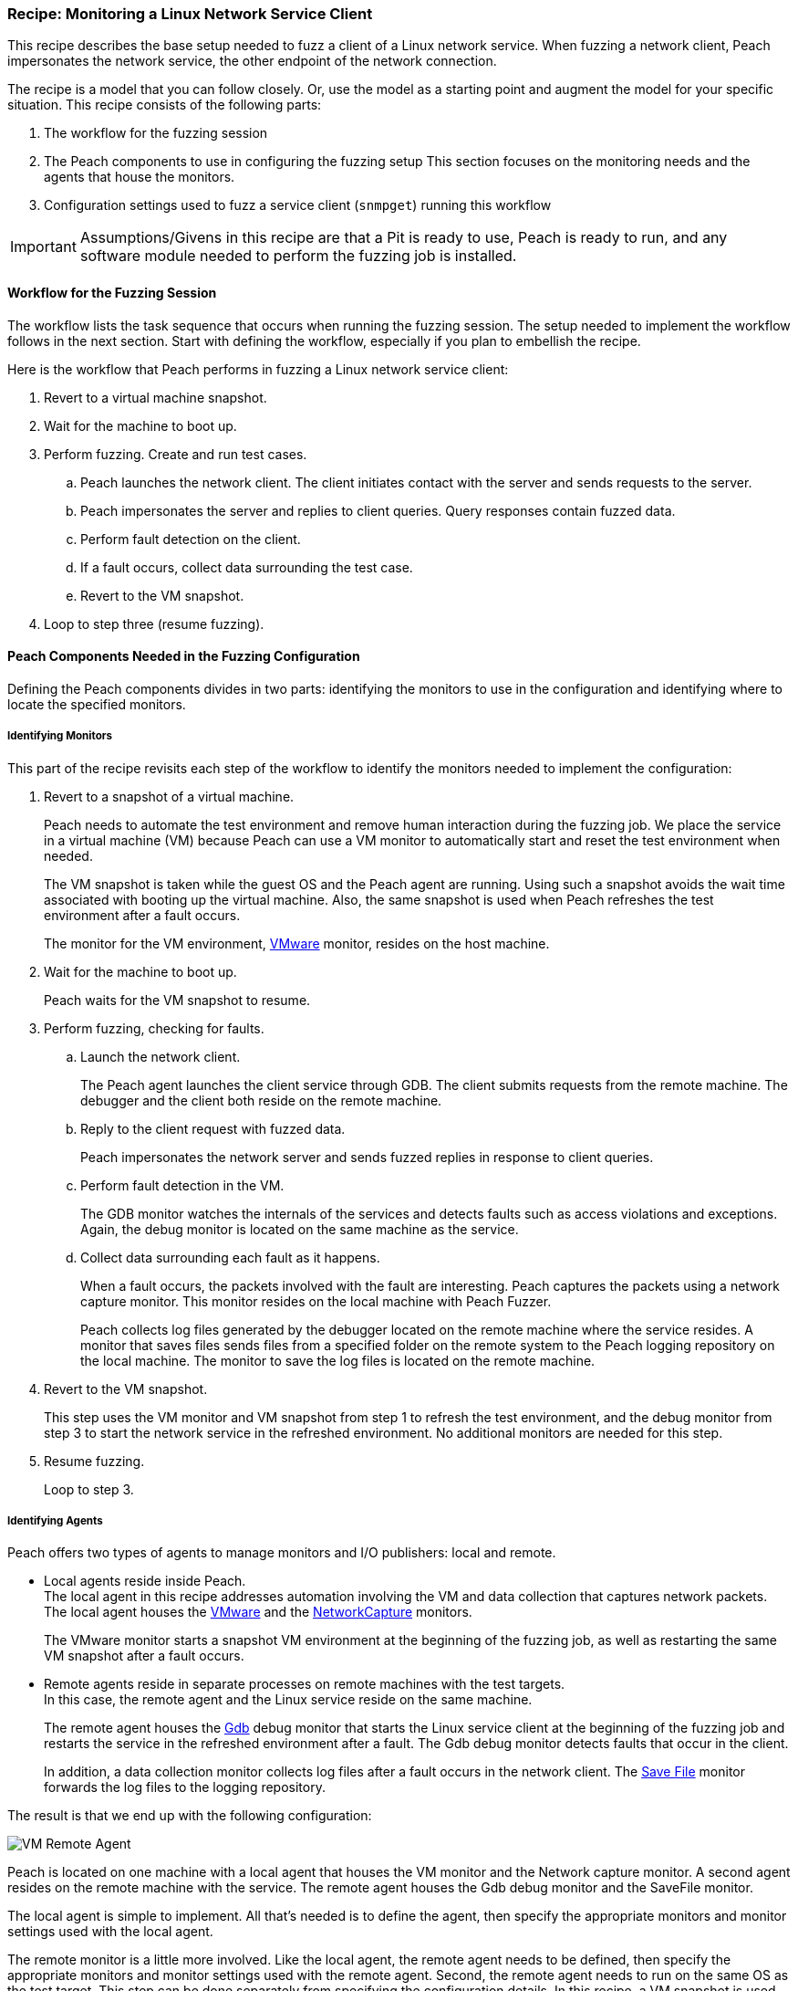[[Recipe_LinuxNetClient]]
=== Recipe: Monitoring a Linux Network Service Client

This recipe describes the base setup needed to fuzz a client of a Linux network service.
When fuzzing a network client, Peach impersonates the network service, the other endpoint of the network connection.

The recipe is a model that you can follow closely. Or, use the model as
a starting point and augment the model for your specific situation. This recipe
consists of the following parts:

1.	The workflow for the fuzzing session
2.	The Peach components to use in configuring the fuzzing setup
This section focuses on the monitoring needs and the agents that house the monitors.
3.	Configuration settings used to fuzz a service client (`snmpget`) running this workflow

IMPORTANT: Assumptions/Givens in this recipe are that a Pit is ready to use, Peach is ready to run, and any software module needed to perform the fuzzing job is installed.

==== Workflow for the Fuzzing Session

The workflow lists the task sequence that occurs when running the fuzzing session.
The setup needed to implement the workflow follows in the next section. Start with
defining the workflow, especially if you plan to embellish the recipe.

Here is the workflow that Peach performs in fuzzing a Linux network service client:

1. Revert to a virtual machine snapshot.
2. Wait for the machine to boot up.
3. Perform fuzzing. Create and run test cases.

.. Peach launches the network client. The client initiates contact with the server and sends requests to the server.
.. Peach impersonates the server and replies to client queries. Query responses contain fuzzed data.
.. 	Perform fault detection on the client.
.. If a fault occurs, collect data surrounding the test case.
.. Revert to the VM snapshot.

4.	Loop to step three (resume fuzzing).

==== Peach Components Needed in the Fuzzing Configuration

Defining the Peach components divides in two parts: identifying the monitors to use in the configuration and identifying where to locate the specified monitors.

===== Identifying Monitors

This part of the recipe revisits each step of the workflow to identify the monitors needed to implement the configuration:

1. Revert to a snapshot of a virtual machine.
+
Peach needs to automate the test environment and remove human interaction during the fuzzing job. We place the service in a virtual machine (VM) because Peach can use a VM monitor to automatically start and reset the test environment when needed.
+
The VM snapshot is taken while the guest OS and the Peach agent are running. Using such a snapshot avoids the wait time associated with booting up the virtual machine. Also, the same snapshot is used when Peach refreshes the test environment after a fault occurs.
+
The monitor for the VM environment, xref:Monitors_Vmware[VMware] monitor, resides on the host machine.

2. Wait for the machine to boot up.
+
Peach waits for the VM snapshot to resume.

3. Perform fuzzing, checking for faults.

.. Launch the network client.
+
The Peach agent launches the client service through GDB. The client submits requests from the remote machine. The debugger and the client both reside on the remote machine.

.. Reply to the client request with fuzzed data.
+
Peach impersonates the network server and sends fuzzed replies in response to client queries.

.. Perform fault detection in the VM.
+
The GDB monitor watches the internals of the services and detects faults such as access violations and exceptions. Again, the debug monitor is located on the same machine as the service.

.. Collect data surrounding each fault as it happens.
+
When a fault occurs, the packets involved with the fault are interesting. Peach captures the packets using a network capture monitor. This monitor resides on the local machine with Peach Fuzzer.
+
Peach collects log files generated by the debugger located on the remote machine where the service resides. A monitor that saves files sends files from a specified folder on the remote system to the Peach logging repository on the local machine. The monitor to save the log files is located on the remote machine.

4. Revert to the VM snapshot.
+
This step uses the VM monitor and VM snapshot from step 1 to refresh the test environment, and the debug monitor from step 3 to start the network service in the refreshed environment. No additional monitors are needed for this step.

5. Resume fuzzing.
+
Loop to step 3.

===== Identifying Agents

Peach offers two types of agents to manage monitors and I/O publishers: local and remote.

* Local agents reside inside Peach. +
The local agent in this recipe addresses automation involving the VM and data collection
that captures network packets. The local agent houses the xref:Monitors_Vmware[VMware]
 and the xref:Monitors_Pcap[NetworkCapture] monitors.
+
The VMware monitor starts a snapshot VM environment at the beginning of the fuzzing job,
as well as restarting the same VM snapshot after a fault occurs.

* Remote agents reside in separate processes on remote machines with the test targets. +
In this case, the remote agent and the Linux service reside on the same machine.
+
The remote agent houses the xref:Monitors_Gdb[Gdb] debug monitor that starts the
Linux service client at the beginning of the fuzzing job and restarts the service in the
refreshed environment after a fault. The Gdb debug monitor detects faults that occur in
the client.
+
In addition, a data collection monitor collects log files after a fault occurs in the network client. The xref:Monitors_SaveFile[Save File] monitor forwards the log files to the logging repository.

The result is that we end up with the following configuration:

image::{images}/UserGuide/Recipes/VM_Remote_Agent.png[scale="50"]

Peach is located on one machine with a local agent that houses the VM monitor and the Network capture monitor. A second agent resides on the remote machine with the service. The remote agent houses the Gdb debug monitor and the SaveFile monitor.

The local agent is simple to implement. All that's needed is to define the agent, then specify the appropriate monitors and monitor settings used with the local agent.

The remote monitor is a little more involved. Like the local agent, the remote agent needs to be defined, then specify the appropriate monitors and monitor settings used with the remote agent. Second, the remote agent needs to run on the same OS as the test target. This step can be done separately from specifying the configuration details. In this recipe, a VM snapshot is used. See xref:VM_Setup[Using Virtual Machines], for information on setting up the VM snapshot.

==== Sample Network Client Configuration

This section shows the recipe implemented for a network service client and consists of the following items:

* Setup on the Target VM Image
* Pit variables
* Peach agents
* Peach monitors
* Debug monitor "No Cpu Kill" parameter
* Configuration test

[NOTE]
=======
The configurations for the network client and the network service are very similar. Two significant differences exist:

* The network client configuration uses a client application instead of the network service.
* In the network client configuration, the test target initiates the action instead of
responding to a request. The client contacts Peach, acting as the network service, then waits for Peach to provide a response to the query. The debug monitor has additional configuration options that are set to drive this configuration.
=======


===== Setup on the Target VM Image

Perform the following task on the VM before taking a snapshot of the VM.

* Run the Peach agent from a shell with root access. +
Within the shell, navigate to the peach folder and execute the following command: +
`./peach -a tcp` +
When Peach starts the VM, the Peach agent is running in a root shell.

===== Pit Variables

The following UI display identifies data values typically needed by a network
protocol Pit. The variables and values are independent of the monitors used in
the configuration. Pit variables are unique to the Pit and might differ with those
in the example illustration.

image::{images}/UserGuide/Recipes/LinuxNetClient_PitVariables.png[scale="50"]

The Pit User Guides describe the Pit-specific variables.

Community String (Authentication):: Community string used for authentication. Peach and the network client must use the same community string. Check the server documentation for consistency of this value. If needed, change the value here to coincide with the value expected by the test target.

Source Port:: Port number of the local machine that sends packets to the server. Several services use well-known ports that usually can be left unedited.

Target IPv4 Address:: IPv4 address of the target machine (client). For information on obtaining the IPv4 address, see Retrieving Machine Information section of the Pit User Guide.

Target Port:: SNMP port number of the remote machine that sends and receives packets. Several services use well-known ports that usually can be left unedited.

Timeout:: Duration, in milliseconds, to wait for incoming data. During fuzzing, a timeout failure causes the fuzzer to skip to the next test case.

===== Agents

The following UI diagram acts as an overview, showing the Peach agents and the monitors within each agent. Peach uses the ordering within the agent to determine the order in which to load and run monitors.

image::{images}/UserGuide/Recipes/LinuxNetClient_Agents.png[scale="50"]

The local agent is defined first and lists the default information for both name and location. This definition for a local agent is typical and, otherwise, unremarkable. The NetworkCapture and Vmware monitors are independent of one another, allowing either monitor to top the list.

The remote agent, named "Remote Client Manager", has quite a different location specification. The location consists of concatenated pieces of information:

* Channel. The channel for a remote agent is `tcp`. A colon and two forward slashes separate the channel from the IPv4 address of the hardware interface.
* Target IPv4 address of the remote machine. The IPv4 address of the agent is the second component of the location.  For more information, see the Retrieving Machine Information section of the Peach Pit User Guide.

The monitor list within each agent is significant, as the monitors are launched in order from top to bottom within an agent.

===== Monitors

This recipe uses four monitors, two on the machine with Peach and two on the remote machine. The recipe shows each monitor and describes its roles: fault detection, data collection, and automation.

====== Vmware (Remote Client Manager)

The xref:Monitors_Vmware[Vmware] monitor controls setting up and starting the virtual machine.

image::{images}/UserGuide/Recipes/LinuxNetClient_Vmware.png[scale="50"]

The most significant parameters for the VMware monitor follow:

Vmx:: Identifies the full path of the virtual machine image. Peach loads the
snapshot of the VM image at the start of the fuzzing job and after a fault occurs.

Headless:: Identifies whether the VM has a window associated with it. When
developing a configuration, set this parameter to false. When the configuration is
complete, change Headless to true.

Host Type:: Specifies the VMware product used in the configuration.

Snapshot Name:: Identifies the snapshot to use for the specific image.

===== Network Capture (InterestingPackets)

The xref:Monitors_Pcap[Network Capture Monitor] captures
network packets sent and received from the test target. When a fault occurs,
Peach stores the packets immediately surrounding the fault in the log of the test case.

image::{images}/UserGuide/Recipes/LinuxNetClient_NetworkCapture.png[scale="50"]

The most significant parameters for the network capture monitor follow:

Device:: Specifies the name of the interface on the local machine (the machine
with Peach) used to communicate with the test target. Use `ifconfig` to identify
the interface(s) available for use.

[NOTE]
=======
You can find the appropriate host interface that communicates with the VM using the following steps:

1. Collect a list of interfaces (and their IPv4 addresses) by running `ipconfig` or `ifconfig`.
2. Test each interface in the list. Manually run a capture session with Wireshark using an interface from the list.
3. On the host machine, Ping the target IPv4 (of the VM).
4. If the correct interface of the host is used, you'll see the Ping request and reply packet exchanges through Wireshark,
5. Loop to step 2 and repeat, using another interface.

=======

Filter:: Helps capture only those packets associated with the fuzzing session.
The filter adheres to the syntax and requirements of the Pcap filter specification.

TIP: WireShark refers to the Libpcap filters as capture filters. Use the capture
filters. Wireshark also defines its own display filters that it uses to filter entries in its session files. The display filters are not compatible with Libpcap.

===== GDB (Debugger)

The xref:Monitors_Gdb[GDB] debugger monitor performs two main functions in this recipe:

* Starts the network client at the start of a fuzzing job and restarts the client when the VM snapshot refreshes.
* Detects faults internal to the client.

The Gdb monitor uses the settings in the following illustration:

image::{images}/UserGuide/Recipes/LinuxNetClient_Gdb.png[scale="50"]

The most significant parameters follow:

Executable:: Identifies the full path to the Linux service client. The client
resides on the remote machine; so, the full path is for the Linux file system.

Arguments:: Arguments for the executable.

No Cpu Kill:: Controls whether the process stays alive if its CPU usage drops to zero. Specify `true` to keep the process running and to allow the process to release or close its resources before exiting. For more information, see the following section _Closing the Client Process_.

Start On Call:: Controls when the test target launches, and in turn, initiates contact with the service (Peach). Specify `StartIterationEvent` to launch the client at the start of the test case.

===== SaveFile (CollectLogs)

The xref:Monitors_SaveFile[SaveFile] monitor collects log files from the remote
test target and copies them to the Peach Logging folder. The monitor is housed by
the remote agent.

image::{images}/UserGuide/Recipes/LinuxNetClient_SaveFile.png[scale="50"]

The most significant parameter follows:

Filename:: Specifies the full path to the Linux logging system used by GDB.

==== Closing the Client Process

In this recipe, the Peach debug monitor launches the network service client using the "Start On Call" parameter so that the client initiates contact with the server. Then, at the end of the test case after execution complete, the "No Cpu Kill" parameter provides control of how the client closes:

* If "No Cpu Kill" is `true`, Peach waits for the process to exit OR for a time to elapse specified by the "Wait For Exit Timeout" parameter.
* If "No Cpu Kill" is `false`, Peach waits for the CPU usage of the process to reach zero percent OR for the process to exit OR for a time to elapse specified by the "Wait For Exit Timeout" parameter. The "No Cpu Kill" parameter default setting is `false`.

NOTE: If the waiting period ends, peach kills the target process if it is still running and starts the next iteration.

So, when do you need to let a process with zero CPU activity continue to execute?

Set “No Cpu Kill” to `true` when you're fuzzing a network service client. In this scenario, Peach Fuzzer starts the network client using the “Start on Call” parameter to initiate contact with the service. When the client receives and processes the reply, Peach waits for the client to run to completion and watches for any faults that occur before the client exits.

Scenarios exempt from the "No Cpu Kill" option include the following:

* Fuzzing network service servers typically do not use the “Start On Call” option, so the “No Cpu Kill” option isn't needed.
* Fuzzing file formats require “Start on Call” to start the fuzzing target once the fuzzed data file is generated. The “No Cpu Kill” parameter can be used here; however, Peach can save time that will be replicated in each test case by letting the process terminate if the CPU usage falls to zero. In this case, not using “No Cpu Kill” is a performance optimization.
* Embedded devices. Fuzzing configurations for these devices do not use the Peach debugging monitors: GDB, WindowsDebugger, or CrashWrangler. So, the “No Cpu Kill” option isn't needed.
* Kernel-mode debugging. Kernel-mode debugging has its own set of requirements. “No Cpu Kill” is not used here.

===== Configuration Test

Once the monitors and associated parameters are part of the configuration, you can test the configuration. From the Configuration menu along the left edge of the window, click on `Test` to run a single iteration (test case) on the configuration. Note that the test checks the connections and communications. It does NOT do any fuzzing.

For more information on testing a configuration, see xref:Test_PitConfiguration[Test Pit Configuration].
